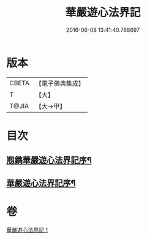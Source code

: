 #+TITLE: 華嚴遊心法界記 
#+DATE: 2016-06-08 13:41:40.768697

* 版本
 |     CBETA|【電子佛典集成】|
 |         T|【大】     |
 |     T@JIA|【大→甲】   |

* 目次
** [[file:KR6e0093_001.txt::001-0641b3][剏鐫華嚴遊心法界記序¶]]
** [[file:KR6e0093_001.txt::001-0642a5][華嚴遊心法界記序¶]]

* 卷
[[file:KR6e0093_001.txt][華嚴遊心法界記 1]]


